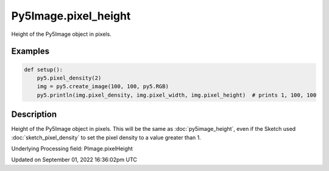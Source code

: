 Py5Image.pixel_height
=====================

Height of the Py5Image object in pixels.

Examples
--------

.. raw:: html

    <div class="example-table">

.. raw:: html

    <div class="example-row"><div class="example-cell-image">

.. raw:: html

    </div><div class="example-cell-code">

.. code:: python

    def setup():
        py5.pixel_density(2)
        img = py5.create_image(100, 100, py5.RGB)
        py5.println(img.pixel_density, img.pixel_width, img.pixel_height)  # prints 1, 100, 100

.. raw:: html

    </div></div>

.. raw:: html

    </div>

Description
-----------

Height of the Py5Image object in pixels. This will be the same as :doc:`py5image_height`, even if the Sketch used :doc:`sketch_pixel_density` to set the pixel density to a value greater than 1.

Underlying Processing field: PImage.pixelHeight

Updated on September 01, 2022 16:36:02pm UTC

